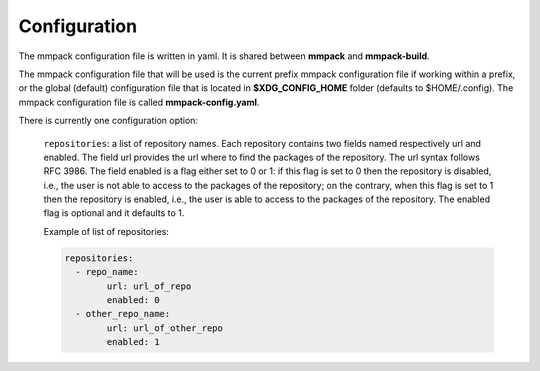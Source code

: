 Configuration
=============

The mmpack configuration file is written in yaml.
It is shared between **mmpack** and **mmpack-build**.

The mmpack configuration file that will be used is the current prefix mmpack
configuration file if working within a prefix, or the global (default)
configuration file that is located in **$XDG_CONFIG_HOME** folder (defaults to
$HOME/.config). The mmpack configuration file is called **mmpack-config.yaml**.

There is currently one configuration option:

 ``repositories``: a list of repository names. Each repository contains two
 fields named respectively url and enabled. The field url provides the url
 where to find the packages of the repository. The url syntax follows RFC 3986.
 The field enabled is a flag either set to 0 or 1: if this flag is set to 0
 then the repository is disabled, i.e., the user is not able to access to the
 packages of the repository; on the contrary, when this flag is set to 1 then
 the repository is enabled, i.e., the user is able to access to the packages of
 the repository. The enabled flag is optional and it defaults to 1.

 Example of list of repositories:


 .. code-block:: yaml

    repositories:
      - repo_name:
            url: url_of_repo
            enabled: 0
      - other_repo_name:
            url: url_of_other_repo
            enabled: 1
